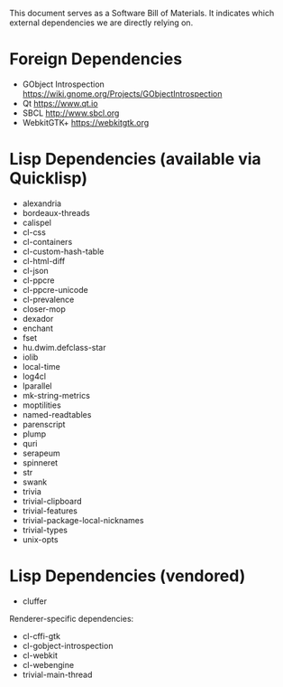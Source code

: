 This document serves as a Software Bill of Materials.  It indicates
which external dependencies we are directly relying on.

* Foreign Dependencies
- GObject Introspection https://wiki.gnome.org/Projects/GObjectIntrospection
- Qt https://www.qt.io
- SBCL http://www.sbcl.org
- WebkitGTK+ https://webkitgtk.org

* Lisp Dependencies (available via Quicklisp)
- alexandria
- bordeaux-threads
- calispel
- cl-css
- cl-containers
- cl-custom-hash-table
- cl-html-diff
- cl-json
- cl-ppcre
- cl-ppcre-unicode
- cl-prevalence
- closer-mop
- dexador
- enchant
- fset
- hu.dwim.defclass-star
- iolib
- local-time
- log4cl
- lparallel
- mk-string-metrics
- moptilities
- named-readtables
- parenscript
- plump
- quri
- serapeum
- spinneret
- str
- swank
- trivia
- trivial-clipboard
- trivial-features
- trivial-package-local-nicknames
- trivial-types
- unix-opts

* Lisp Dependencies (vendored)
- cluffer

Renderer-specific dependencies:
- cl-cffi-gtk
- cl-gobject-introspection
- cl-webkit
- cl-webengine
- trivial-main-thread
